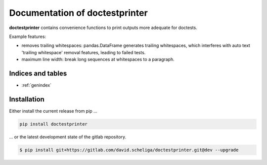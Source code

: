 .. isisysvic3daccess documentation master file, created by
   sphinx-quickstart on Fri Sep 25 10:54:55 2020.
   You can adapt this file completely to your liking, but it should at least
   contain the root `toctree` directive.

===============================
Documentation of doctestprinter
===============================

**doctestprinter** contains convenience functions to print outputs more adequate
for doctests.

Example features:

- removes trailing whitespaces: pandas.DataFrame generates trailing whitespaces,
  which interferes with auto text 'trailing whitespace' removal features,
  leading to failed tests.
- maximum line width: break long sequences at whitespaces to a paragraph.

.. image:: ../doctestprinter-icon.svg
   :height: 192px
   :width: 192px
   :alt: my_module
   :align: center

Indices and tables
==================

* :ref:`genindex`

Installation
============

Either install the current release from pip ...

.. code-block:: shell

   pip install doctestprinter

... or the latest development state of the gitlab repository.

.. code-block:: shell

   $ pip install git+https://gitlab.com/david.scheliga/doctestprinter.git@dev --upgrade


.. autosummary::
   :toctree: api_reference

   doctestprinter.doctest_print
   doctestprinter.doctest_iter_print
   doctestprinter.EditingItem
   doctestprinter.prepare_print
   doctestprinter.prepare_pandas
   doctestprinter.print_pandas
   doctestprinter.round_collections
   doctestprinter.remove_trailing_tabs
   doctestprinter.remove_trailing_whitespaces
   doctestprinter.remove_trailing_whitespaces_and_tabs
   doctestprinter.repr_posix_path
   doctestprinter.set_in_quotes
   doctestprinter.strip_base_path
   doctestprinter.strip_trailing_tabs
   doctestprinter.strip_trailing_whitespaces
   doctestprinter.strip_trailing_whitespaces_and_tabs